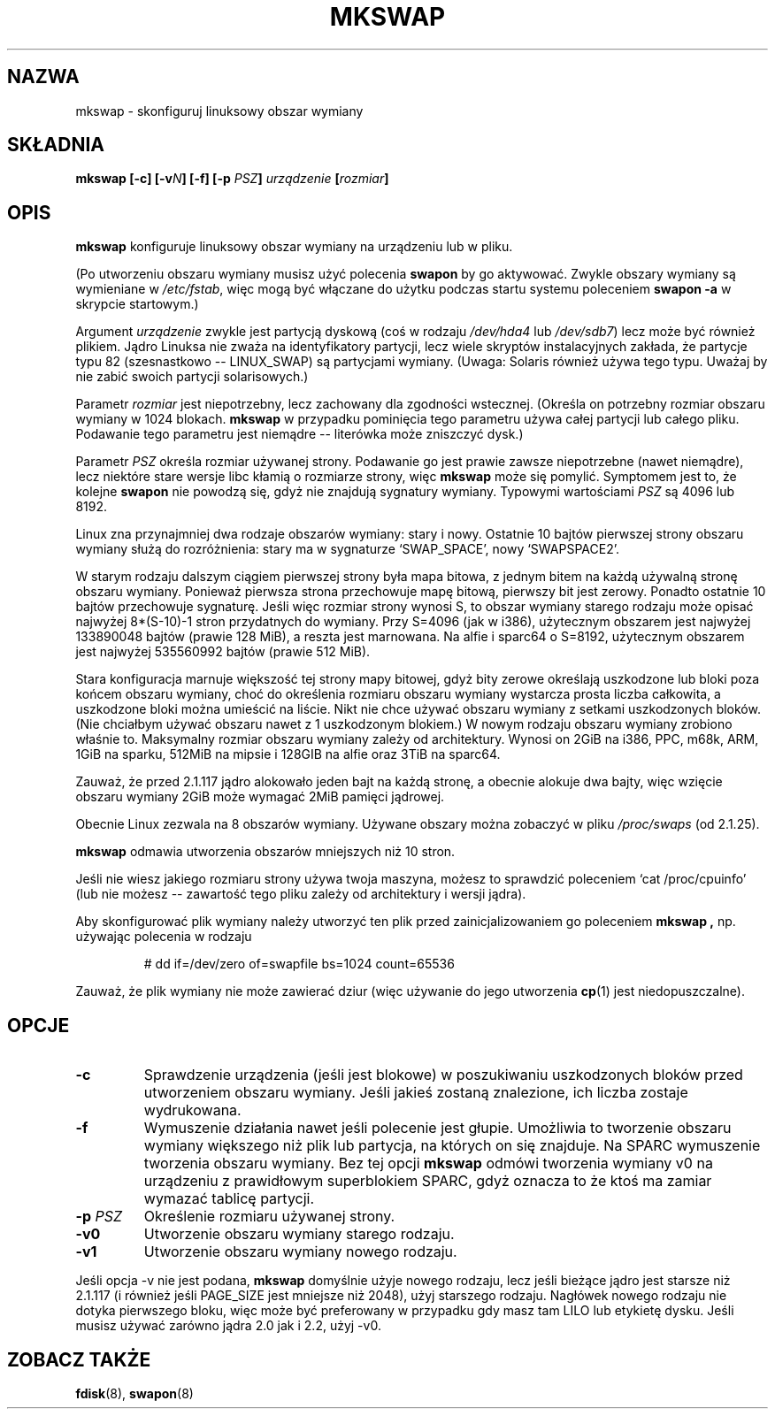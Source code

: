.\" 2000 PTM Przemek Borys <pborys@dione.ids.pl>
.\" Copyright 1998 Andries E. Brouwer (aeb@cwi.nl)
.\"
.\" May be distributed under the GNU General Public License
.\" Rewritten for 2.1.117, aeb, 981010.
.\"
.TH MKSWAP 8 "25 marca 1999" "Linux 2.2.4" "Podręcznik programisty linuksowego"
.SH NAZWA
mkswap \- skonfiguruj linuksowy obszar wymiany
.SH SKŁADNIA
.BI "mkswap [\-c] [\-v" N "] [\-f] [\-p " PSZ "] "urządzenie  " [" rozmiar "]"
.SH OPIS
.B mkswap
konfiguruje linuksowy obszar wymiany na urządzeniu lub w pliku.

(Po utworzeniu obszaru wymiany musisz użyć polecenia
.B swapon
by go aktywować. Zwykle obszary wymiany są wymieniane w
.IR /etc/fstab ,
więc mogą być włączane do użytku podczas startu systemu poleceniem
.B swapon -a
w skrypcie startowym.)

Argument
.I urządzenie
zwykle jest partycją dyskową (coś w rodzaju
.I /dev/hda4
lub
.IR /dev/sdb7 )
lecz może być również plikiem.
Jądro Linuksa nie zważa na identyfikatory partycji, lecz wiele skryptów
instalacyjnych zakłada, że partycje typu 82 (szesnastkowo -- LINUX_SWAP) są
partycjami wymiany. (Uwaga: Solaris również używa tego typu. Uważaj by nie
zabić swoich partycji solarisowych.)

Parametr
.I rozmiar
jest niepotrzebny, lecz zachowany dla zgodności wstecznej. (Określa on
potrzebny rozmiar obszaru wymiany w 1024 blokach.
.B mkswap
w przypadku pominięcia tego parametru używa całej partycji lub całego pliku.
Podawanie tego parametru jest niemądre -- literówka może zniszczyć dysk.)

Parametr
.I PSZ
określa rozmiar używanej strony. Podawanie go jest prawie zawsze
niepotrzebne (nawet niemądre), lecz niektóre stare wersje libc kłamią o
rozmiarze strony, więc 
.B mkswap
może się pomylić. Symptomem jest to, że kolejne
.B swapon
nie powodzą się, gdyż nie znajdują sygnatury wymiany. Typowymi wartościami
.I PSZ
są 4096 lub 8192.

Linux zna przynajmniej dwa rodzaje obszarów wymiany: stary i nowy. Ostatnie
10 bajtów pierwszej strony obszaru wymiany służą do rozróżnienia: stary ma w
sygnaturze `SWAP_SPACE', nowy `SWAPSPACE2'.

W starym rodzaju dalszym ciągiem pierwszej strony była mapa bitowa, z jednym
bitem na każdą używalną stronę obszaru wymiany. Ponieważ pierwsza strona
przechowuje mapę bitową, pierwszy bit jest zerowy. Ponadto ostatnie 10
bajtów przechowuje sygnaturę. Jeśli więc rozmiar strony wynosi S, to obszar
wymiany starego rodzaju może opisać najwyżej 8*(S-10)-1 stron przydatnych do
wymiany.
Przy S=4096 (jak w  i386), użytecznym obszarem jest najwyżej 133890048
bajtów (prawie 128 MiB), a reszta jest marnowana. Na alfie i sparc64 o
S=8192, użytecznym obszarem jest najwyżej 535560992 bajtów (prawie 512 MiB).

Stara konfiguracja marnuje większość tej strony mapy bitowej, gdyż bity
zerowe określają uszkodzone lub bloki poza końcem obszaru wymiany,
choć do określenia rozmiaru obszaru wymiany wystarcza prosta liczba
całkowita, a uszkodzone bloki można umieścić na liście. Nikt nie chce używać
obszaru wymiany z setkami uszkodzonych bloków. (Nie chciałbym używać obszaru
nawet z 1 uszkodzonym blokiem.)
W nowym rodzaju obszaru wymiany zrobiono właśnie to. Maksymalny rozmiar
obszaru wymiany zależy od architektury. Wynosi on 2GiB na i386, PPC, m68k,
ARM, 1GiB na sparku, 512MiB na mipsie i 128GIB na alfie oraz 3TiB na
sparc64.

Zauważ, że przed 2.1.117 jądro alokowało jeden bajt na każdą stronę, a obecnie
alokuje dwa bajty,  więc wzięcie obszaru wymiany 2GiB może wymagać 2MiB
pamięci jądrowej.

Obecnie Linux zezwala na 8 obszarów wymiany. Używane obszary można zobaczyć
w pliku
.I /proc/swaps
(od 2.1.25).

.B mkswap
odmawia utworzenia obszarów mniejszych niż 10 stron.

Jeśli nie wiesz jakiego rozmiaru strony używa twoja maszyna, możesz to
sprawdzić poleceniem `cat /proc/cpuinfo' (lub nie możesz -- zawartość tego
pliku zależy od architektury i wersji jądra).

Aby skonfigurować plik wymiany należy utworzyć ten plik przed
zainicjalizowaniem go poleceniem
.B mkswap ,
np. używając polecenia w rodzaju

.nf
.RS
# dd if=/dev/zero of=swapfile bs=1024 count=65536
.RE
.fi

Zauważ, że plik wymiany nie może zawierać dziur (więc używanie do jego
utworzenia
.BR cp (1)
jest niedopuszczalne).

.SH OPCJE
.TP
.B \-c
Sprawdzenie urządzenia (jeśli jest blokowe) w poszukiwaniu uszkodzonych bloków
przed utworzeniem obszaru wymiany. Jeśli jakieś zostaną znalezione, ich
liczba zostaje wydrukowana.
.TP
.B \-f
Wymuszenie działania nawet jeśli polecenie jest głupie. Umożliwia to
tworzenie obszaru wymiany większego niż plik lub partycja, na których on się
znajduje. 
Na SPARC wymuszenie tworzenia obszaru wymiany.
Bez tej opcji
.B mkswap
odmówi tworzenia wymiany v0 na urządzeniu z prawidłowym superblokiem SPARC,
gdyż oznacza to że ktoś ma zamiar wymazać tablicę partycji.
.TP
.BI "\-p " PSZ
Określenie rozmiaru używanej strony.
.TP
.B \-v0
Utworzenie obszaru wymiany starego rodzaju.
.TP
.B \-v1
Utworzenie obszaru wymiany nowego rodzaju.

.LP
Jeśli opcja \-v nie jest podana,
.B mkswap
domyślnie użyje nowego rodzaju, lecz jeśli bieżące jądro jest starsze niż
2.1.117 (i również jeśli PAGE_SIZE jest mniejsze niż 2048), użyj starszego
rodzaju.
Nagłówek nowego rodzaju nie dotyka pierwszego bloku, więc może być
preferowany w przypadku gdy masz tam LILO lub etykietę dysku.
Jeśli musisz używać zarówno jądra 2.0 jak i 2.2, użyj \-v0.

.SH "ZOBACZ TAKŻE"
.BR fdisk (8),
.BR swapon (8)
